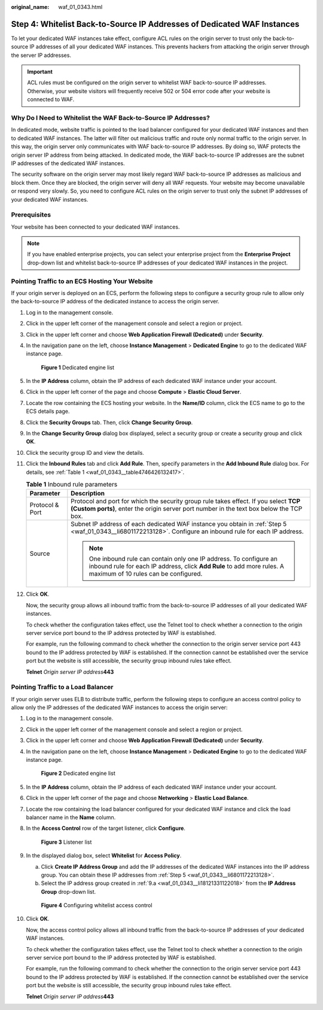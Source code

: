 :original_name: waf_01_0343.html

.. _waf_01_0343:

Step 4: Whitelist Back-to-Source IP Addresses of Dedicated WAF Instances
========================================================================

To let your dedicated WAF instances take effect, configure ACL rules on the origin server to trust only the back-to-source IP addresses of all your dedicated WAF instances. This prevents hackers from attacking the origin server through the server IP addresses.

.. important::

   ACL rules must be configured on the origin server to whitelist WAF back-to-source IP addresses. Otherwise, your website visitors will frequently receive 502 or 504 error code after your website is connected to WAF.

Why Do I Need to Whitelist the WAF Back-to-Source IP Addresses?
---------------------------------------------------------------

In dedicated mode, website traffic is pointed to the load balancer configured for your dedicated WAF instances and then to dedicated WAF instances. The latter will filter out malicious traffic and route only normal traffic to the origin server. In this way, the origin server only communicates with WAF back-to-source IP addresses. By doing so, WAF protects the origin server IP address from being attacked. In dedicated mode, the WAF back-to-source IP addresses are the subnet IP addresses of the dedicated WAF instances.

The security software on the origin server may most likely regard WAF back-to-source IP addresses as malicious and block them. Once they are blocked, the origin server will deny all WAF requests. Your website may become unavailable or respond very slowly. So, you need to configure ACL rules on the origin server to trust only the subnet IP addresses of your dedicated WAF instances.

Prerequisites
-------------

Your website has been connected to your dedicated WAF instances.

.. note::

   If you have enabled enterprise projects, you can select your enterprise project from the **Enterprise Project** drop-down list and whitelist back-to-source IP addresses of your dedicated WAF instances in the project.

Pointing Traffic to an ECS Hosting Your Website
-----------------------------------------------

If your origin server is deployed on an ECS, perform the following steps to configure a security group rule to allow only the back-to-source IP address of the dedicated instance to access the origin server.

#. Log in to the management console.

#. Click |image1| in the upper left corner of the management console and select a region or project.

#. Click |image2| in the upper left corner and choose **Web Application Firewall (Dedicated)** under **Security**.

#. In the navigation pane on the left, choose **Instance Management** > **Dedicated Engine** to go to the dedicated WAF instance page.


   .. figure:: /_static/images/en-us_image_0000001732567617.png
      :alt: **Figure 1** Dedicated engine list

      **Figure 1** Dedicated engine list

#. .. _waf_01_0343__li6801172213128:

   In the **IP Address** column, obtain the IP address of each dedicated WAF instance under your account.

#. Click |image3| in the upper left corner of the page and choose **Compute** > **Elastic Cloud Server**.

#. Locate the row containing the ECS hosting your website. In the **Name/ID** column, click the ECS name to go to the ECS details page.

#. Click the **Security Groups** tab. Then, click **Change Security Group**.

#. In the **Change Security Group** dialog box displayed, select a security group or create a security group and click **OK**.

#. Click the security group ID and view the details.

#. Click the **Inbound Rules** tab and click **Add Rule**. Then, specify parameters in the **Add Inbound Rule** dialog box. For details, see :ref:`Table 1 <waf_01_0343__table4746426132417>`.

   .. _waf_01_0343__table4746426132417:

   .. table:: **Table 1** Inbound rule parameters

      +-----------------------------------+---------------------------------------------------------------------------------------------------------------------------------------------------------------------------------------+
      | Parameter                         | Description                                                                                                                                                                           |
      +===================================+=======================================================================================================================================================================================+
      | Protocol & Port                   | Protocol and port for which the security group rule takes effect. If you select **TCP (Custom ports)**, enter the origin server port number in the text box below the TCP box.        |
      +-----------------------------------+---------------------------------------------------------------------------------------------------------------------------------------------------------------------------------------+
      | Source                            | Subnet IP address of each dedicated WAF instance you obtain in :ref:`Step 5 <waf_01_0343__li6801172213128>`. Configure an inbound rule for each IP address.                           |
      |                                   |                                                                                                                                                                                       |
      |                                   | .. note::                                                                                                                                                                             |
      |                                   |                                                                                                                                                                                       |
      |                                   |    One inbound rule can contain only one IP address. To configure an inbound rule for each IP address, click **Add Rule** to add more rules. A maximum of 10 rules can be configured. |
      +-----------------------------------+---------------------------------------------------------------------------------------------------------------------------------------------------------------------------------------+

#. Click **OK**.

   Now, the security group allows all inbound traffic from the back-to-source IP addresses of all your dedicated WAF instances.

   To check whether the configuration takes effect, use the Telnet tool to check whether a connection to the origin server service port bound to the IP address protected by WAF is established.

   For example, run the following command to check whether the connection to the origin server service port 443 bound to the IP address protected by WAF is established. If the connection cannot be established over the service port but the website is still accessible, the security group inbound rules take effect.

   **Telnet** *Origin server IP address*\ **443**

Pointing Traffic to a Load Balancer
-----------------------------------

If your origin server uses ELB to distribute traffic, perform the following steps to configure an access control policy to allow only the IP addresses of the dedicated WAF instances to access the origin server:

#. Log in to the management console.

#. Click |image4| in the upper left corner of the management console and select a region or project.

#. Click |image5| in the upper left corner and choose **Web Application Firewall (Dedicated)** under **Security**.

#. In the navigation pane on the left, choose **Instance Management** > **Dedicated Engine** to go to the dedicated WAF instance page.


   .. figure:: /_static/images/en-us_image_0000001732567617.png
      :alt: **Figure 2** Dedicated engine list

      **Figure 2** Dedicated engine list

#. In the **IP Address** column, obtain the IP address of each dedicated WAF instance under your account.

#. Click |image6| in the upper left corner of the page and choose **Networking** > **Elastic Load Balance**.

#. Locate the row containing the load balancer configured for your dedicated WAF instance and click the load balancer name in the **Name** column.

#. In the **Access Control** row of the target listener, click **Configure**.


   .. figure:: /_static/images/en-us_image_0000001545291713.png
      :alt: **Figure 3** Listener list

      **Figure 3** Listener list

#. In the displayed dialog box, select **Whitelist** for **Access Policy**.

   a. .. _waf_01_0343__li18121331122018:

      Click **Create IP Address Group** and add the IP addresses of the dedicated WAF instances into the IP address group. You can obtain these IP addresses from :ref:`Step 5 <waf_01_0343__li6801172213128>`.

   b. Select the IP address group created in :ref:`9.a <waf_01_0343__li18121331122018>` from the **IP Address Group** drop-down list.


   .. figure:: /_static/images/en-us_image_0000001732267765.png
      :alt: **Figure 4** Configuring whitelist access control

      **Figure 4** Configuring whitelist access control

#. Click **OK**.

   Now, the access control policy allows all inbound traffic from the back-to-source IP addresses of your dedicated WAF instances.

   To check whether the configuration takes effect, use the Telnet tool to check whether a connection to the origin server service port bound to the IP address protected by WAF is established.

   For example, run the following command to check whether the connection to the origin server service port 443 bound to the IP address protected by WAF is established. If the connection cannot be established over the service port but the website is still accessible, the security group inbound rules take effect.

   **Telnet** *Origin server IP address*\ **443**

.. |image1| image:: /_static/images/en-us_image_0000001532623045.jpg
.. |image2| image:: /_static/images/en-us_image_0000001538620681.png
.. |image3| image:: /_static/images/en-us_image_0212852906.png
.. |image4| image:: /_static/images/en-us_image_0000001487940018.jpg
.. |image5| image:: /_static/images/en-us_image_0000001538620869.png
.. |image6| image:: /_static/images/en-us_image_0000001124537874.png

